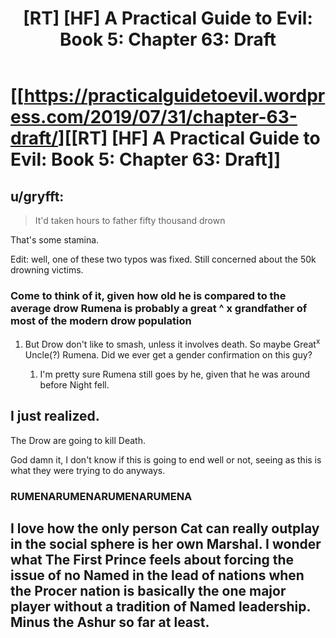 #+TITLE: [RT] [HF] A Practical Guide to Evil: Book 5: Chapter 63: Draft

* [[https://practicalguidetoevil.wordpress.com/2019/07/31/chapter-63-draft/][[RT] [HF] A Practical Guide to Evil: Book 5: Chapter 63: Draft]]
:PROPERTIES:
:Author: thebishop8
:Score: 58
:DateUnix: 1564545879.0
:DateShort: 2019-Jul-31
:END:

** u/gryfft:
#+begin_quote
  It'd taken hours to father fifty thousand drown
#+end_quote

That's some stamina.

Edit: well, one of these two typos was fixed. Still concerned about the 50k drowning victims.
:PROPERTIES:
:Author: gryfft
:Score: 17
:DateUnix: 1564548025.0
:DateShort: 2019-Jul-31
:END:

*** Come to think of it, given how old he is compared to the average drow Rumena is probably a great ^ x grandfather of most of the modern drow population
:PROPERTIES:
:Score: 2
:DateUnix: 1564604100.0
:DateShort: 2019-Aug-01
:END:

**** But Drow don't like to smash, unless it involves death. So maybe Great^{x} Uncle(?) Rumena. Did we ever get a gender confirmation on this guy?
:PROPERTIES:
:Author: Gr_Cheese
:Score: 2
:DateUnix: 1564611028.0
:DateShort: 2019-Aug-01
:END:

***** I'm pretty sure Rumena still goes by he, given that he was around before Night fell.
:PROPERTIES:
:Author: Frommerman
:Score: 3
:DateUnix: 1564611474.0
:DateShort: 2019-Aug-01
:END:


** I just realized.

The Drow are going to kill Death.

God damn it, I don't know if this is going to end well or not, seeing as this is what they were trying to do anyways.
:PROPERTIES:
:Author: NZPIEFACE
:Score: 13
:DateUnix: 1564546855.0
:DateShort: 2019-Jul-31
:END:

*** RUMENARUMENARUMENARUMENA
:PROPERTIES:
:Author: Halinn
:Score: 6
:DateUnix: 1564600558.0
:DateShort: 2019-Jul-31
:END:


** I love how the only person Cat can really outplay in the social sphere is her own Marshal. I wonder what The First Prince feels about forcing the issue of no Named in the lead of nations when the Procer nation is basically the one major player without a tradition of Named leadership. Minus the Ashur so far at least.
:PROPERTIES:
:Author: anenymouse
:Score: 11
:DateUnix: 1564547630.0
:DateShort: 2019-Jul-31
:END:
